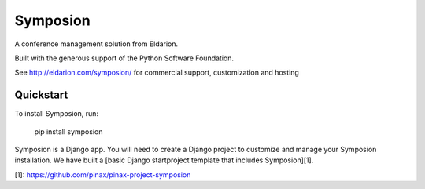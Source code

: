 Symposion
---------

.. image:: http://slack.pinaxproject.com/badge.svg
   :target: http://slack.pinaxproject.com/

.. image:: https://img.shields.io/travis/pinax/symposion.svg
    :target: https://travis-ci.org/pinax/symposion

.. image:: https://img.shields.io/coveralls/pinax/symposion.svg
    :target: https://coveralls.io/r/pinax/symposion

.. image:: https://img.shields.io/pypi/dm/symposion.svg
    :target:  https://pypi.python.org/pypi/symposion/

.. image:: https://img.shields.io/pypi/v/symposion.svg
    :target:  https://pypi.python.org/pypi/symposion/

.. image:: https://img.shields.io/badge/license-MIT-blue.svg
    :target:  https://pypi.python.org/pypi/symposion/



A conference management solution from Eldarion.

Built with the generous support of the Python Software Foundation.

See http://eldarion.com/symposion/ for commercial support, customization and hosting

Quickstart
==========

To install Symposion, run:

    pip install symposion

Symposion is a Django app. You will need to create a Django project to
customize and manage your Symposion installation. We have built a [basic
Django startproject template that includes Symposion][1].

[1]: https://github.com/pinax/pinax-project-symposion
